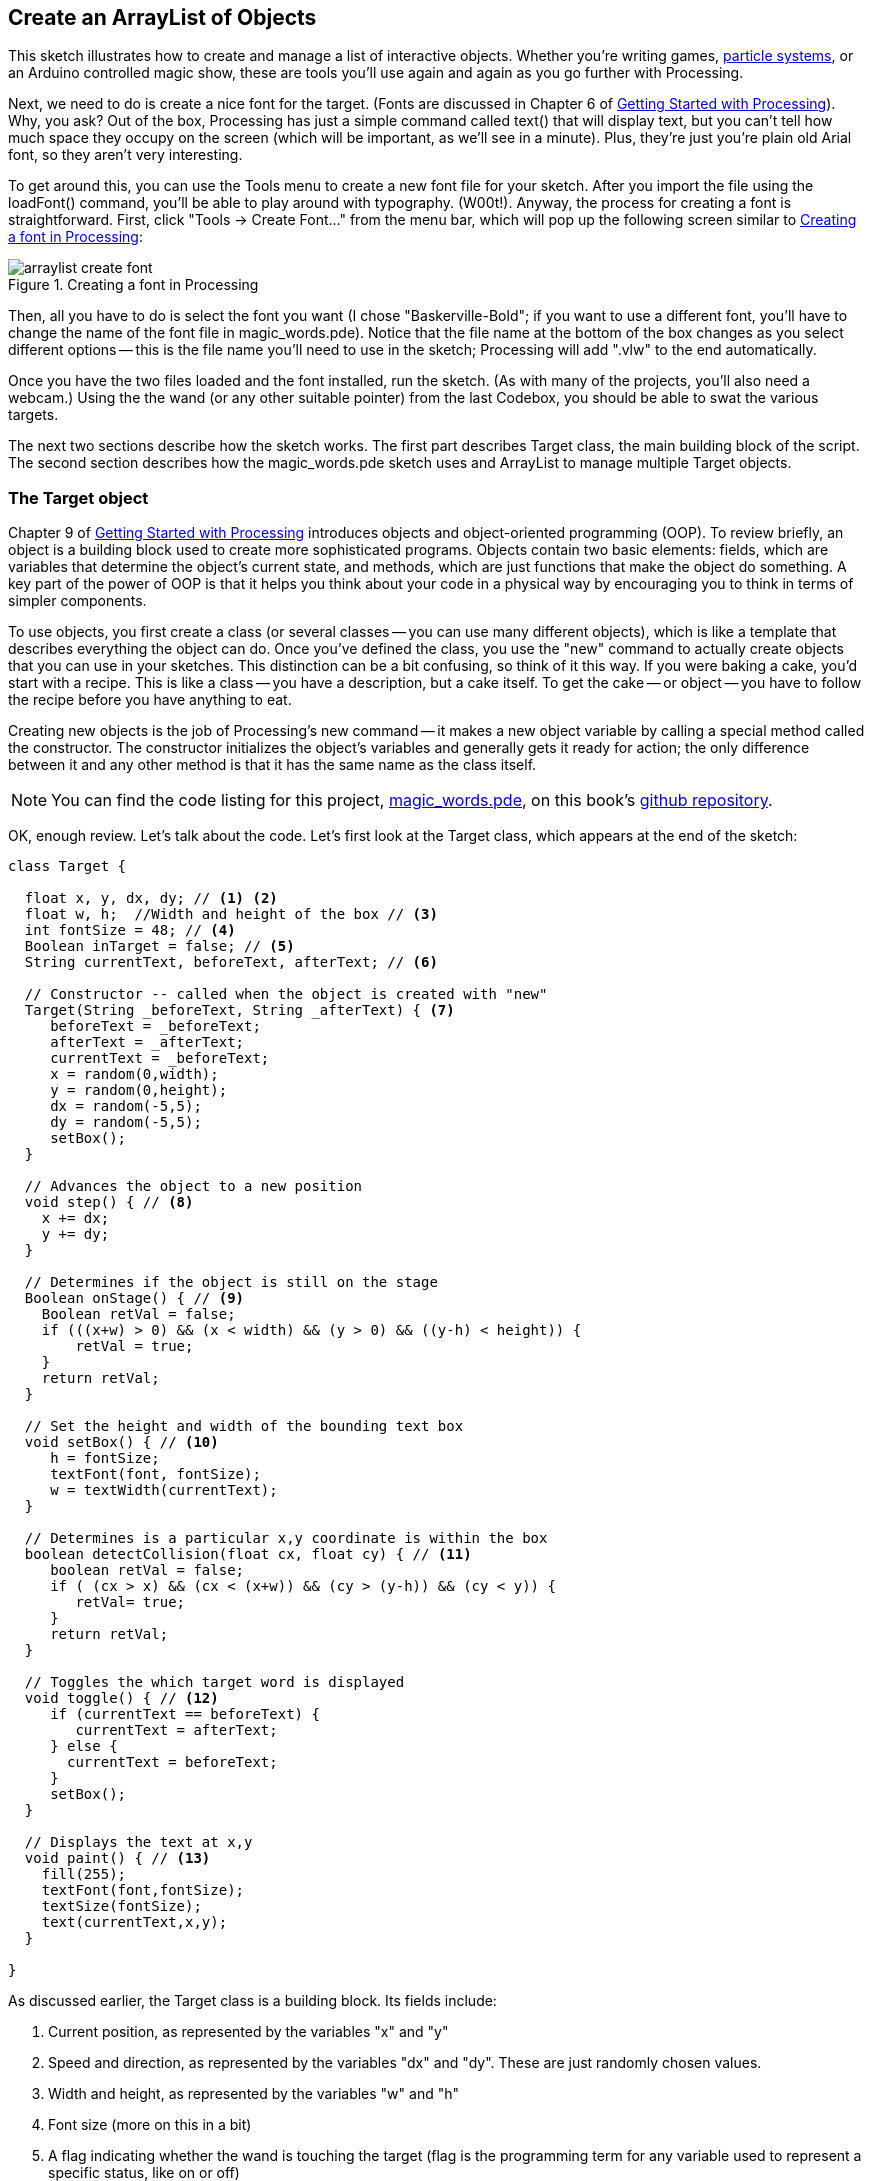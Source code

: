 == Create an ArrayList of Objects

This sketch illustrates how to create and manage a list of interactive objects. Whether you're writing games, http://processing.org/learning/topics/smokeparticlesystem.html[particle systems], or an Arduino controlled magic show, these are tools you'll use again and again as you go further with Processing.  


Next, we need to do is create a nice font for the target. (Fonts are discussed in Chapter 6 of http://oreilly.com/catalog/0636920000570[Getting Started with Processing]). Why, you ask? Out of the box, Processing has just a simple command called text() that will display text, but you can't tell how much space they occupy on the screen (which will be important, as we'll see in a minute). Plus, they're just you're plain old Arial font, so they aren't very interesting.

To get around this, you can use the Tools menu to create a new font file for your sketch. After you import the file using the loadFont() command, you'll be able to play around with typography. (W00t!). Anyway, the process for creating a font is straightforward. First, click "Tools -> Create Font..." from the menu bar, which will pop up the following screen similar to <<arraylist-create-font>>:

[[arraylist-create-font]]
.Creating a font in Processing

image::attachments/arraylist_create_font.png[scaledwidth="90%"]

Then, all you have to do is select the font you want (I chose "Baskerville-Bold"; if you want to use a different font, you'll have to change the name of the font file in magic_words.pde). Notice that the file name at the bottom of the box changes as you select different options -- this is the file name you'll need to use in the sketch; Processing will add ".vlw" to the end automatically.

Once you have the two files loaded and the font installed, run the sketch. (As with many of the projects, you'll also need a webcam.) Using the the wand (or any other suitable pointer) from the last Codebox, you should be able to swat the various targets.

The next two sections describe how the sketch works.  The first part describes Target class, the main building block of the script.  The second section describes how the magic_words.pde sketch uses and ArrayList to manage multiple Target objects.

=== The Target object
Chapter 9 of http://oreilly.com/catalog/0636920000570[Getting Started with Processing] introduces objects and object-oriented programming (OOP). To review briefly, an object is a building block used to create more sophisticated programs. Objects contain two basic elements: fields, which are variables that determine the object's current state, and methods, which are just functions that make the object do something. A key part of the power of OOP is that it helps you think about your code in a physical way by encouraging you to think in terms of simpler components.

To use objects, you first create a class (or several classes -- you can use many different objects), which is like a template that describes everything the object can do. Once you've defined the class, you use the "new" command to actually create objects that you can use in your sketches. This distinction can be a bit confusing, so think of it this way. If you were baking a cake, you'd start with a recipe. This is like a class -- you have a description, but a cake itself. To get the cake -- or object -- you have to follow the recipe before you have anything to eat. 

Creating new objects is the job of Processing's new command -- it makes a new object variable by calling a special method called the constructor. The constructor initializes the object's variables and generally gets it ready for action; the only difference between it and any other method is that it has the same name as the class itself.

[NOTE]
====
You can find the code listing for this project, https://github.com/odewahn/codebox-code/blob/master/magic_words.pde[magic_words.pde], on this book's https://github.com/odewahn/codebox-code[github repository].
====

OK, enough review. Let's talk about the code. Let's first look at the Target class, which appears at the end of the sketch:

----
class Target {
  
  float x, y, dx, dy; // <1> <2>
  float w, h;  //Width and height of the box // <3>
  int fontSize = 48; // <4>
  Boolean inTarget = false; // <5>
  String currentText, beforeText, afterText; // <6>
  
  // Constructor -- called when the object is created with "new"
  Target(String _beforeText, String _afterText) { <7>
     beforeText = _beforeText;
     afterText = _afterText;
     currentText = _beforeText;
     x = random(0,width);
     y = random(0,height);
     dx = random(-5,5);
     dy = random(-5,5);
     setBox();
  }
  
  // Advances the object to a new position
  void step() { // <8>
    x += dx;
    y += dy;
  }
  
  // Determines if the object is still on the stage
  Boolean onStage() { // <9>
    Boolean retVal = false;
    if (((x+w) > 0) && (x < width) && (y > 0) && ((y-h) < height)) {
        retVal = true;
    }
    return retVal;
  }
  
  // Set the height and width of the bounding text box
  void setBox() { // <10>
     h = fontSize;
     textFont(font, fontSize);
     w = textWidth(currentText);
  }
  
  // Determines is a particular x,y coordinate is within the box
  boolean detectCollision(float cx, float cy) { // <11>
     boolean retVal = false;
     if ( (cx > x) && (cx < (x+w)) && (cy > (y-h)) && (cy < y)) {
        retVal= true;
     }
     return retVal;
  }
  
  // Toggles the which target word is displayed 
  void toggle() { // <12>
     if (currentText == beforeText) {
        currentText = afterText;
     } else {
       currentText = beforeText;
     }
     setBox();
  }
  
  // Displays the text at x,y
  void paint() { // <13>
    fill(255);
    textFont(font,fontSize);
    textSize(fontSize);
    text(currentText,x,y);
  }
  
}
----

As discussed earlier, the Target class is a building block. Its fields include:

<1> Current position, as represented by the variables "x" and "y"
<2> Speed and direction, as represented by the variables "dx" and "dy". These are just randomly chosen values.
<3> Width and height, as represented by the variables "w" and "h"
<4> Font size (more on this in a bit)
<5> A flag indicating whether the wand is touching the target (flag is the programming term for any variable used to represent a specific status, like on or off)
<6> The current text of the target (i.e., "Hat" or "Rabbit")
<7> After the mandatory constructor Target(), whose job is to set the values of the before and after text for the target, the methods include the following.
<8> step() makes the target move around the stage. This works by adding the the "dx" and "dy" to the "x" and "y" variables.
<9> onStage() returns a flag indicating if the target has flown off the visible screen area. Once it's flown out, it's recycled by putting it at some new spot with a new speed and direction. It's comforting to note that despite the added complexities, most of this code is almost identical to Example 5-17: The Bounds of a Rectangle, in http://www.makershed.com/ProductDetails.asp?ProductCode=9781449379803[Getting Started with Processing].
<10> setBox() updates the target's width and height variables based on whether it's been touched by the wand
<11> detectCollision() determines if the wand has collided with the target.   If you'll recall from the initial Codebox, collision detection is name for all the ways you can determine it two things are intersecting on the screen. In the original wand example, we had a circular target, so we used a simple distance formula to determine if the wand's coordinates were inside the radius of the target. In this example, we're using a rectangular target. To make things a bit more complicated, the target changes size when the want touches it, so we need some supporting methods to make sure all the variables are in line with the current state of the target. <<arraylist-target-size>> shows the various pieces that are in play.
<12> toggle() changes the target word. (i.e., if the current word is "Hat," then toggle() makes it "Rabbit," and vice versa)
<13> paint() draws the target on the stage at the ("x", <i>y</i>) position.

[[arraylist-target-size]]
.Determining the size of the target

image::attachments/arraylist_target_size.png[scaledwidth="90%"]

=== Arraylist of targets
Now that we've gone through the Target class, let's take a look at how it's used. Here is the rest of the sketch:

----
import processing.video.*;

Capture cam;

PFont font;


// Variables to determine the size of the box used to acquire a target
int colorDist = 50; // Controls how close the current pixel color 
                    // must match to the target color
                    
color targetColor =  color(255,255,255);   // Color of the target
boolean acquireMode = true;
int targetX = 10;
int targetY = 25;
int targetSide = 10;

// Used to find the geometric center of the target based on an average
float wandX = 0;
float wandY = 0;
boolean wandFound = false;

ArrayList targets;  // an ArrayList is a dynamic way to manage arrays <1>
int N = 5;  // Number of targets to keep on the screen at any given time

void setup() {
  size (640, 480); // set to 4x3 aspect ratio for screencasting
  cam = new Capture(this, width, height);
  frameRate(60);
  //Be sure to create this font using "Tools -> Create Font"
  font = loadFont("Baskerville-Bold-48.vlw"); 
  targets = new ArrayList();  // Create a new list <2>
  for (int i=0; i < N; i++) {
    targets.add(new Target("Hat", "Rabbit")); // <3>
  }
  
}

void draw() {
  if (cam.available()) {
    cam.read(); 
    image(cam,0,0);
  }
  
  if(acquireMode) {
    // Display the current target color
    strokeWeight(1);
    fill(targetColor);
    rect(targetX,targetY - 2 * targetSide,targetSide, targetSide);     
    // Display the acquisition box 
    fill(color(255,255,255));
    rect(targetX,targetY,targetSide, targetSide);
    textSize(10);
    text("Place target in square and press any key when done.", 
        targetX + 1.5 * targetSide,targetY + targetSide);
    // Set a new random color gradient      
    targetColor = acquireTargetColor();
  } 
  else {
    searchForTargetColor();
    // Process the list of targets
    fill(255,0,0);
    ellipse(wandX,wandY,10,10);
    for  (int i=0; i < targets.size(); i++) {
       // Fetch the i'th target from the Array
       Target t = (Target) targets.get(i); // <4>
       t.paint();  // Paint it <5>
       // Check for collisions
       if (t.detectCollision(wandX, wandY)) { // <6>
          if (! t.inTarget) {
             t.toggle();
             t.inTarget = true;
          }
       } else {
         t.inTarget = false; // <7>
       }
       t.step(); // Advance it on the screen <8>
       // If the current target has moved off the stage, delete it 
       // from the list and create a new target
       if (!t.onStage()) { // <9>
          targets.remove(i); 
          targets.add(new Target("Hat", "Rabbit"));
       }     
    }
  }
}

// Finds the average target color that has been placed in the target box
// Loops through each pixel in the target acquisition area and determines 
// the "average" color
color acquireTargetColor() {
  int r = 0;
  int g = 0;
  int b = 0;
  int cnt = 0;
  cam.loadPixels();
  for (int i = 0; i < targetSide; i++) {
    for (int j=0; j < targetSide; j++) {
      cnt += 1;
      int x = targetX + i;  //x point inside the target box
      int y = targetY + j;  //y point inside the target box
      // Pull out the current pixel color
      color c = cam.pixels[y*width + x];
      r += red(c);
      g += green(c);
      b += blue(c);
    }
  }
  targetColor = color(r/cnt, g/cnt, b/cnt);
  return targetColor;
}

// Searches for the target color.  Searches each pixel in the entire image
// and compares it to the target color.  If the distance is less than the 
// threshold colorDist, it's assummed to be a match
void searchForTargetColor() {
  // Reset wand
  wandX = 0;
  wandY = 0;
  wandFound = false;
  cam.updatePixels();
  //Now search for pixels that match the target color
  int numPoints = 0;  //Number of points found
  int sx = 0;  //Sum of all x coordinates found
  int sy = 0;  //Sum of all the y coordinates found
  for (int i=0; i < width; i++) {
    for (int j=0; j < height; j++) {
      color pix = cam.pixels[j*width + i]; //Grab pixel at i,j
      float dr = red(targetColor) - red(pix);
      float dg = green(targetColor) - green(pix);
      float db = blue(targetColor) - blue(pix);
      float d = sqrt ( pow(dr,2) + pow(dg,2) + pow(db,2));
      // If it's a match, then keep a running total
      if (d < colorDist) {
        numPoints += 1;
        sx += i;
        sy += j;
      }
    }
  }
  // If we found the target color, set the wand coordinates
  if (numPoints > 0) {
    wandX = sx / numPoints;
    wandY = sy / numPoints;
    wandFound = true;
  }
}


// Toggle the acquire mode
void keyPressed() {
  acquireMode = !acquireMode;
}
----

As mentioned at the outset, the main goal of this example was to show how you could manage multiple objects dynamically. While standard arrays (discussed in Chapter 10 of http://www.makershed.com/ProductDetails.asp?ProductCode=9781449379803[Getting Started with Processing]) are great for many things, they're not very dynamic because once you've specified how many elements they have, you're stuck with that forever.

For example, suppose you wanted to have a bunch of targets, but rather than recycling them like we've done here, you simply wanted to delete them. In a standard array, you can't delete elements. If you started with 5, you always have 5, no matter what. So, if you want to "delete" something, you have to have some sort of clumsy workaround. Or, on the flip side, suppose you had a program where you usually had a handful of items to manage, but on some occasions, you might have many thousands. Using a standard array, you'd have to create space for thousands every time, which wastes memory and can make your sketches slower.

Processing's ArrayList is a way around these limitations. Rather than being a simple data type, like float or int, an ArrayList is a building block class for managing other objects. It has methods for adding new items, deleting existing one, finding how many items are in the list, and so forth. In addition to being a really useful tool, working with ArrayList will familiarize you with the techniques you'll use in other, more sophisticated classes, like HashMaps (something we'll explore in future posts). So, let's look at the code.

<1> Declaring an ArrayList is fairly simple, and is done in this line.
  
<2> Once it's been declared, we can create it. Note how we don't have to declare a size.
  
<3> Here, we start adding some new objects into the ArrayList using the add() method.  This code has a few interesting points. First, it demonstrates the syntax for calling a method, which is object "variable.method (argument list)". Second, it shows how you can use an object as an argument to ArrayList. Note how we use the new command in the argument list -- that will create a new Target object variable and pass it into the list. Finally, the snippet shows how we can do all this inside a loop. We could add 10, 100, or 10,000 objects -- the size of the list is completely dynamic.
  
<4> Here, we use the get() method to pull an item from the ArrayList. Several things are happening.  The first is that we're creating a new Target variable called "t".  This time, though, we're not using the new command.  Why, you ask?  It's because the object we're trying to access already exists -- it was created earlier in the setup() method. All we're doing here is retrieving it.  Second, we have this kind of weird syntax of (Target).  This is the way that we tell Processing what type of variable it is that we're expecting to retrieve.  This is called "casting," and requires a bit more explanation.
+
If you'll recall, ArrayList is a generic tool -- we could use it with a Target variable, the Jitterbug class discussed in Chapter 10 of http://www.makershed.com/ProductDetails.asp?ProductCode=9781449379803[Getting Started with Processing], or any other class variable we might create in the future.  However, Processing (and Java, the underlying language it's based on) can't deal with generic object.  It requires that we give every variable an exact type when we declare it.  Adding (Target) to the front of the get() command is what does this -- we're telling Processing "Hey, we're pulling off a 'Target' object."  You'll see this referred to as casting in other programming resources.
+
Finally, we have the "targets.get(i)" part of the line.  This is just saying "pull in the element at position i from the targets ArrayList."  

<5> Once we've actually retrieved the variable t, we can read its variables, call its methods, and generally make it do our bidding.  In this example, we first call the paint() method to draw the target on the screen.  
// I couldn't find the magic wand codebox in the book.
<6> Next, we check to see if the wand is touching it (as you'll recall from the http://blog.makezine.com/archive/2010/09/codebox_create_a_magic_wand_1.html[the magic wand Codebox], the wand's position is represented by the variables wandX and wandY).  If there is a collision, we first check to see if the wand was already inside the target.  (In other words, the wand might have collided with the object on an earlier iteration of setup() and still be inside the target box.)  If it's not (i.e., it's hitting the target box for the first time), then we toggle the text and set the inTarget flag.  

<7> If the wand is already in the target, then we simply set the target flag to false, which prevents the target from alternating state on each iteration of draw().  
  
<8> This command simply increments the target's x and y positions.  
  
<9> Finally, the last if block checks to see if the target is no longer visible on the stage.  If it's not (i.e., it has wandered off the visible area of the screen), then the target is removed from the ArrayList using the remove() method; a new target is then added in at some random new place.

Whew!  That's a lot of abstract stuff, but it's worth understanding because you will use these techniques again and again. Whether you're using an ArrayList, a HashMap, or some other general data structure, understanding these basic steps -- creating a new object, storing it in a generic data structure, and retrieving it -- is essential in making more sophisticated programs.